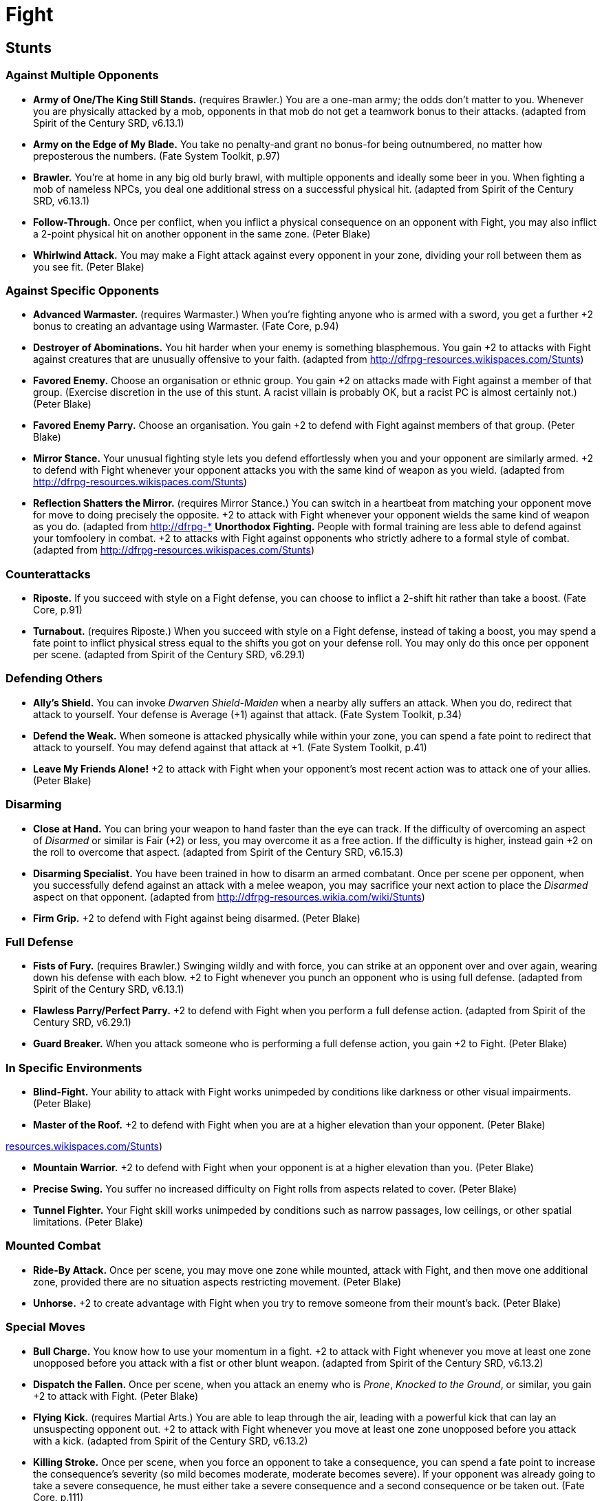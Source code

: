 = Fight

== Stunts

=== Against Multiple Opponents

* *Army of One/The King Still Stands.* (requires Brawler.) You are a
one-man army; the odds don't matter to you. Whenever you are physically
attacked by a mob, opponents in that mob do not get a teamwork bonus to
their attacks. (adapted from Spirit of the Century SRD, v6.13.1)
* *Army on the Edge of My Blade.* You take no penalty-and grant no
bonus-for being outnumbered, no matter how preposterous the numbers.
(Fate System Toolkit, p.97)
* *Brawler.* You're at home in any big old burly brawl, with multiple
opponents and ideally some beer in you. When fighting a mob of nameless
NPCs, you deal one additional stress on a successful physical hit.
(adapted from Spirit of the Century SRD, v6.13.1)
* *Follow-Through.* Once per conflict, when you inflict a physical
consequence on an opponent with Fight, you may also inflict a 2-point
physical hit on another opponent in the same zone. (Peter Blake)
* *Whirlwind Attack.* You may make a Fight attack against every opponent
in your zone, dividing your roll between them as you see fit. (Peter
Blake)

=== Against Specific Opponents

* *Advanced Warmaster.* (requires Warmaster.) When you're fighting
anyone who is armed with a sword, you get a further +2 bonus to creating
an advantage using Warmaster. (Fate Core, p.94)
* *Destroyer of Abominations.* You hit harder when your enemy is
something blasphemous. You gain +2 to attacks with Fight against
creatures that are unusually offensive to your faith. (adapted from
http://dfrpg-resources.wikispaces.com/Stunts)
* *Favored Enemy.* Choose an organisation or ethnic group. You gain +2
on attacks made with Fight against a member of that group. (Exercise
discretion in the use of this stunt. A racist villain is probably OK,
but a racist PC is almost certainly not.) (Peter Blake)
* *Favored Enemy Parry.* Choose an organisation. You gain +2 to defend
with Fight against members of that group. (Peter Blake)
* *Mirror Stance.* Your unusual fighting style lets you defend
effortlessly when you and your opponent are similarly armed. +2 to
defend with Fight whenever your opponent attacks you with the same kind
of weapon as you wield. (adapted from
http://dfrpg-resources.wikispaces.com/Stunts)
* *Reflection Shatters the Mirror.* (requires Mirror Stance.) You can
switch in a heartbeat from matching your opponent move for move to doing
precisely the opposite. +2 to attack with Fight whenever your opponent
wields the same kind of weapon as you do. (adapted from http://dfrpg-*
*Unorthodox Fighting.* People with formal training are less able to
defend against your tomfoolery in combat. +2 to attacks with Fight
against opponents who strictly adhere to a formal style of combat.
(adapted from http://dfrpg-resources.wikispaces.com/Stunts)

=== Counterattacks

* *Riposte.* If you succeed with style on a Fight defense, you can
choose to inflict a 2-shift hit rather than take a boost. (Fate Core,
p.91)
* *Turnabout.* (requires Riposte.) When you succeed with style on a
Fight defense, instead of taking a boost, you may spend a fate point to
inflict physical stress equal to the shifts you got on your defense
roll. You may only do this once per opponent per scene. (adapted from
Spirit of the Century SRD, v6.29.1)

=== Defending Others

* *Ally's Shield.* You can invoke _Dwarven Shield-Maiden_ when a nearby
ally suffers an attack. When you do, redirect that attack to yourself.
Your defense is Average (+1) against that attack. (Fate System Toolkit,
p.34)
* *Defend the Weak.* When someone is attacked physically while within
your zone, you can spend a fate point to redirect that attack to
yourself. You may defend against that attack at +1. (Fate System
Toolkit, p.41)
* *Leave My Friends Alone!* +2 to attack with Fight when your opponent's
most recent action was to attack one of your allies. (Peter Blake)

=== Disarming

* *Close at Hand.* You can bring your weapon to hand faster than the eye
can track. If the difficulty of overcoming an aspect of _Disarmed_ or
similar is Fair (+2) or less, you may overcome it as a free action. If
the difficulty is higher, instead gain +2 on the roll to overcome that
aspect. (adapted from Spirit of the Century SRD, v6.15.3)
* *Disarming Specialist.* You have been trained in how to disarm an
armed combatant. Once per scene per opponent, when you successfully
defend against an attack with a melee weapon, you may sacrifice your
next action to place the _Disarmed_ aspect on that opponent. (adapted
from http://dfrpg-resources.wikia.com/wiki/Stunts)
* *Firm Grip.* +2 to defend with Fight against being disarmed. (Peter
Blake)

=== Full Defense

* *Fists of Fury.* (requires Brawler.) Swinging wildly and with force,
you can strike at an opponent over and over again, wearing down his
defense with each blow. +2 to Fight whenever you punch an opponent who
is using full defense. (adapted from Spirit of the Century SRD, v6.13.1)
* *Flawless Parry/Perfect Parry.* +2 to defend with Fight when you
perform a full defense action. (adapted from Spirit of the Century SRD,
v6.29.1)
* *Guard Breaker.* When you attack someone who is performing a full
defense action, you gain +2 to Fight. (Peter Blake)

=== In Specific Environments

* *Blind-Fight.* Your ability to attack with Fight works unimpeded by
conditions like darkness or other visual impairments. (Peter Blake)
* *Master of the Roof.* +2 to defend with Fight when you are at a higher
elevation than your opponent. (Peter Blake)

http://resources.wikispaces.com/Stunts[resources.wikispaces.com/Stunts])

* *Mountain Warrior.* +2 to defend with Fight when your opponent is at a
higher elevation than you. (Peter Blake)
* *Precise Swing.* You suffer no increased difficulty on Fight rolls
from aspects related to cover. (Peter Blake)
* *Tunnel Fighter.* Your Fight skill works unimpeded by conditions such
as narrow passages, low ceilings, or other spatial limitations. (Peter
Blake)

=== Mounted Combat

* *Ride-By Attack.* Once per scene, you may move one zone while mounted,
attack with Fight, and then move one additional zone, provided there are
no situation aspects restricting movement. (Peter Blake)
* *Unhorse.* +2 to create advantage with Fight when you try to remove
someone from their mount's back. (Peter Blake)

=== Special Moves

* *Bull Charge.* You know how to use your momentum in a fight. +2 to
attack with Fight whenever you move at least one zone unopposed before
you attack with a fist or other blunt weapon. (adapted from Spirit of
the Century SRD, v6.13.2)
* *Dispatch the Fallen.* Once per scene, when you attack an enemy who is
__Prone__, __Knocked to the Ground__, or similar, you gain +2 to attack
with Fight. (Peter Blake)
* *Flying Kick.* (requires Martial Arts.) You are able to leap through
the air, leading with a powerful kick that can lay an unsuspecting
opponent out. +2 to attack with Fight whenever you move at least one
zone unopposed before you attack with a kick. (adapted from Spirit of
the Century SRD, v6.13.2)
* *Killing Stroke.* Once per scene, when you force an opponent to take a
consequence, you can spend a fate point to increase the consequence's
severity (so mild becomes moderate, moderate becomes severe). If your
opponent was already going to take a severe consequence, he must either
take a severe consequence and a second consequence or be taken out.
(Fate Core, p.111)
* *Knockback.* When you succeed with style on an attack with Fight, you
may choose to reduce the value of your hit by one in order to move your
opponent one zone, provided there are no situation aspects impeding this
movement. (Peter Blake)
* *Signature Strike.* You have a specific attack which you have honed to
devastating perfection. Describe it as an aspect (for instance _Thousand
Whirlwinds Strike As One!_ or __Kick in the Crotch__). Once per
conflict, as a free action, you can attach this aspect to an opponent as
a boost. (adapted from Spirit of the Century SRD, v6.13.1)
* *Spring Attack.* Once per scene, you may move one zone on foot, attack
with Fight, and then move one additional zone, provided there are no
situation aspects restricting movement. (Peter Blake)
* *Stunning Fist.* Once per physical conflict, when you succeed on an
unarmed attack, you may place the aspect _Stunned_ on your opponent with
one free invocation. (Peter Blake)

=== With Specific Weapons

* *Do You Like It? I Made It Myself.* A weapon you made yourself is a
weapon that you know really well. +2 to defend with Fight when opponents
attempt to disarm you or turn the limitations of your weapon against
you. (adapted from http://dfrpg-resources.wikispaces.com/Stunts)
* *My Blade Strikes True.* Once per conflict, you can force the opponent
to use a mild consequence instead of a 2-point stress box on a
successful Fight attack with your heirloom sword. (Fate Core, p.93)
* *Two Sword Joe.* Normally, fighting with two swords just looks cool,
but when you wield two swords, you have a decisive advantage. Any time
you succeed on an attack with two swords, the stress inflicted is
increased by one. (adapted from Spirit of the Century SRD, v6.15.4)

=== With Any Weapon

* *Anything Goes.* Virtually anything can be a lethal weapon in your
hands, as long as you can comfortably and casually lift it. You never
need to spend a fate point in order to declare that an improvised weapon
is close at hand, unless your surroundings have been deliberately
prepared against this (such as a prison cell). (adapted from Spirit of
the Century SRD, v6.29.3)
* *Weapons of the World.* Every kind of proper (not improvised)
hand-held melee weapon in the world has been in your hands at one point
or another. Once per conflict, when you handle an unusual weapon of this
type, you may tell a quick two- or three-sentence story (either to
another character or as an internal monologue) to gain a +2 on your next
roll with it. (adapted from Spirit of the Century SRD, v6.29.3)

=== New Actions

* *Bloodlust.* Once per scene, when you inflict a physical consequence,
you gain one additional invocation of that consequence. (Peter Blake)
* *Demoralising Stance/My Weapon Speaks For Me/Talking With My Fists.*
As a trained fighter, you are able to adopt a stance that makes it
unequivocally clear how capable you are of handing someone his ass.
Whenever displaying your fighting stance or threatening someone with
violence, you may roll Fight instead of Provoke to scare them. (adapted
from Spirit of the Century SRD, v6.13.2)
* *Hidden Weapons.* Your knowledge of weapons helps you conceal them.
You may use Fight instead of Burglary to conceal weaponry. (adapted from
http://dfrpg-resources.wikispaces.com/Stunts)
* *Mixed Martial Artist.* You practice judo or another grappling-based
martial art. You may use Fight instead of Physique to create advantages
related to wrestling and pinning. (adapted from
http://dfrpg-resources.wikispaces.com/Stunts)
* *Parry Everything.* Your hand-eye coordination is superb, and perhaps
you could even deflect a bullet with your weapon. You may use Fight to
defend against Shoot attacks. (The GM may limit this stunt by having it
only apply to slower projectiles or those fired from another zone.)
(adapted from http://dfrpg-resources.wikia.com/wiki/Stunts)
* *Whip Grip.* You can use Fight to grab things with a whip. (Peter
Blake)

=== Other

* *Armiger.* Whenever you take a mild physical consequence, you can
choose to instead destroy your armor or your shield, provided you're
using the appropriate item. Once your armor or shield is destroyed,
you'll have to get it repaired or get a new one. (Fate System Toolkit,
p.41)
* *Backup Weapon.* Whenever someone's about to hit you with a _Disarmed_
situation aspect or something similar, spend a fate point to declare you
have a backup weapon. Instead of a situation aspect, your opponent gets
a boost, representing the momentary distraction you suffer having to
switch. (Fate Core, p.111)
* *Dirty Fighter.* (requires Brawler.) You have a talent for fighting
dirty and are experienced in pulling all manner of tricks in order to
get the upper hand on your opponents. Any time you invoke an opponent's
aspect in a physical fight, you get an additional +1 on the roll.
(adapted from Spirit of the Century SRD, v6.13.1)
* *Competition Fighting.* You excel on the mat or in the ring. +2 to
attack with Fight as long as the combat is part of an adjudicated sport
and is not a matter of life and death. (adapted from
http://dfrpg-resources.wikispaces.com/Stunts)
* *Cut Off.* When someone defends against your Fight roll, and they
succeed with style, they do not receive a boost. (adapted from Spirit of
the Century SRD, v6.3.1)
* *The Drunkard Swings Wide.* (requires Drunken Shove from Physique.)
Your blows are crude and telegraphed, but in dodging, your opponent
seems to be struck by an elbow or a knee by accident. Make your Fight
roll as normal. If you strike your opponent, you do stress as normal. If
you miss or tie, your opponent takes one physical stress anyway. (Fate
System Toolkit, p.150)
* *Ground and Pound.* When you successfully attack someone with Fight
whom you are grappling, you inflict 2 additional stress. (adapted from
http://dfrpg-resources.wikispaces.com/Stunts)
* *Heavy Hitter.* When you succeed with style on a Fight attack and
choose to reduce the result by one to gain a boost, you gain a full
situation aspect with a free invocation instead. (Fate Core, p.111)
* *Hold the Line.* When you share a zone with an ally who also has this
stunt, you gain +2 to defend with Fight. (Peter Blake)
* *Kick the Bruise.* It really hurts to take two hits to the same place.
Once per conflict, when you invoke a physical consequence on a
successful Fight attack, you can spend a fate point to increase that
consequence's severity (so mild becomes moderate, moderate becomes
severe) before your opponent takes stress from your successful attack.
If you invoked a severe consequence, your opponent must either take a
consequence from your attack or be taken out. (adapted from
http://dfrpg-resources.wikispaces.com/Stunts)
* *Martial Arts.* You have an acute insight into the means and methods
of barehanded warfare. +2 to create advantages with Fight when you
assess another martial artist's style. (adapted from Spirit of the
Century SRD, v6.13.2)
* *Brickbreaker/Board Breaking.* (requires Martial Arts.) You are able
to focus the force of your blows into a concentrated, small area that is
devastating to solid materials. You may make attacks with your body
against objects that would typically only be damaged by weapons or
tools. If you attack something softer, such as wood, any stress you deal
is doubled. (adapted from Spirit of the Century SRD, v6.13.2)
* *Fist of Death.* (requires Martial Arts.) By concentrating your force
into a powerful blow, you may devastate even the most potent of
opponents. Once per opponent per fight, you may spend a fate point after
landing a successful blow to cause your opponent to check their highest
unchecked physical stress box (instead of taking stress equal to the
shifts you succeeded by). (adapted from Spirit of the Century SRD,
v6.13.2)
* *Martial Scholar.* (requires Martial Arts.) Once you know your
opponent, besting them is easy. When you successfully create an
advantage with Fight based on assessing an opponent's combat style, you
gain an extra free invocation. (adapted from
http://dfrpg-resources.wikispaces.com/Stunts)
* *Right Back At You.* (requires Parry Everything.) Once per scene, when
you succeed with style on a Fight defence against a Shoot attack, you
may send the projectile flying back towards your attacker, inflicting a
2-shift physical hit on them. (Peter Blake)
* *Spears of Green Wood.* You may train a body of troops-unnamed
characters in a group of up to approximately 100-for a week and increase
their Fight Skill by +1. You can repeat this multiple times, improving
any given unit to a maximum of your Fight -2. (Fate System Toolkit,
p.97)
* *Steady the Drunkard.* (requires The Drunkard Swings Wide.) You
stagger and seem about to fall, so you reach out and grab your
opponent's arm to steady yourself. This seemingly unintentional grip
blocks chi and paralyzes your opponent. You may place a _Chi Blocked_
situation aspect with a free invocation on your opponent. Your opponent
may not use any kung fu stunts until they remove this aspect. (Fate
System Toolkit, p.150)
* *Use Their Strength Against Them.* Excessive strength can be a
disadvantage if your opponent knows how to exploit it. +2 to Fight rolls
made to defend against an opponent, provided the opponent is physically
much stronger than you. (adapted from
http://dfrpg-resources.wikia.com/wiki/Stunts)
* *Warmaster.* +2 to Fight rolls made to create an advantage against an
opponent, provided the opponent has a fighting style or weakness you can
exploit. (Fate Core, p.299)
* *Weapon Finesse.* +2 to create advantages with Fight related to fancy
but harmless bladework, such as cutting your insignia into your
opponent's clothing. (Peter Blake)
